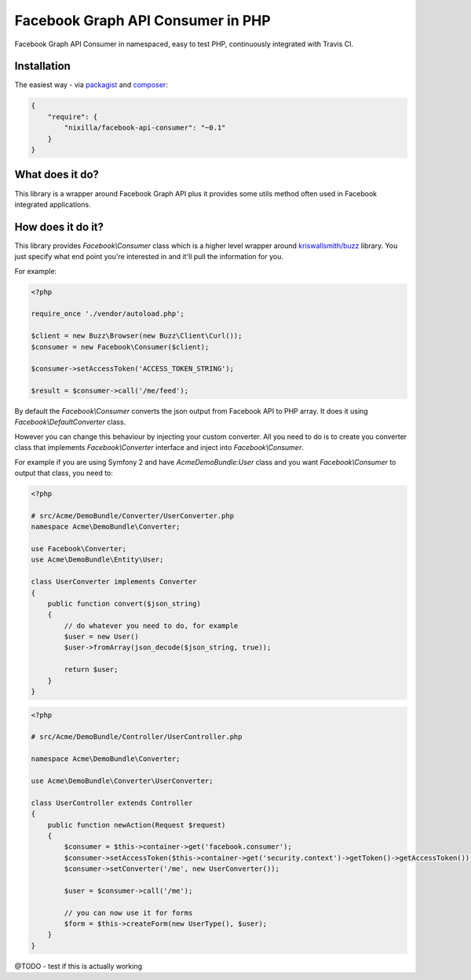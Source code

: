 Facebook Graph API Consumer in PHP
==================================

.. image:: https://travis-ci.org/nixilla/facebook-api-consumer.png?branch=master

Facebook Graph API Consumer in namespaced, easy to test PHP, continuously integrated with Travis CI.

Installation
------------

The easiest way - via packagist_ and composer_:

.. _packagist: https://packagist.org/packages/nixilla/facebook-api-consumer
.. _composer: http://getcomposer.org/

.. code-block:: json

    {
        "require": {
            "nixilla/facebook-api-consumer": "~0.1"
        }
    }

What does it do?
----------------

This library is a wrapper around Facebook Graph API
plus it provides some utils method often used in Facebook integrated applications.

How does it do it?
------------------

This library provides `Facebook\\Consumer` class which is a higher level wrapper around `kriswallsmith/buzz`_ library.
You just specify what end point you're interested in and it'll pull the information for you.

.. _`kriswallsmith/buzz`: https://packagist.org/packages/kriswallsmith/buzz

For example:

.. code-block:: php

    <?php

    require_once './vendor/autoload.php';

    $client = new Buzz\Browser(new Buzz\Client\Curl());
    $consumer = new Facebook\Consumer($client);

    $consumer->setAccessToken('ACCESS_TOKEN_STRING');

    $result = $consumer->call('/me/feed');


By default the `Facebook\\Consumer` converts the json output from Facebook API to PHP array. It does it using `Facebook\\DefaultConverter` class.

However you can change this behaviour by injecting your custom converter.
All you need to do is to create you converter class that implements `Facebook\\Converter` interface
and inject into `Facebook\\Consumer`.

For example if you are using Symfony 2 and have `AcmeDemoBundle:User` class and you want `Facebook\\Consumer` to output that class, you need to:

.. code-block:: php

    <?php

    # src/Acme/DemoBundle/Converter/UserConverter.php
    namespace Acme\DemoBundle\Converter;

    use Facebook\Converter;
    use Acme\DemoBundle\Entity\User;

    class UserConverter implements Converter
    {
        public function convert($json_string)
        {
            // do whatever you need to do, for example
            $user = new User()
            $user->fromArray(json_decode($json_string, true));

            return $user;
        }
    }

.. code-block:: php

    <?php

    # src/Acme/DemoBundle/Controller/UserController.php

    namespace Acme\DemoBundle\Converter;

    use Acme\DemoBundle\Converter\UserConverter;

    class UserController extends Controller
    {
        public function newAction(Request $request)
        {
            $consumer = $this->container->get('facebook.consumer');
            $consumer->setAccessToken($this->container->get('security.context')->getToken()->getAccessToken());
            $consumer->setConverter('/me', new UserConverter());

            $user = $consumer->call('/me');

            // you can now use it for forms
            $form = $this->createForm(new UserType(), $user);
        }
    }


@TODO - test if this is actually working
